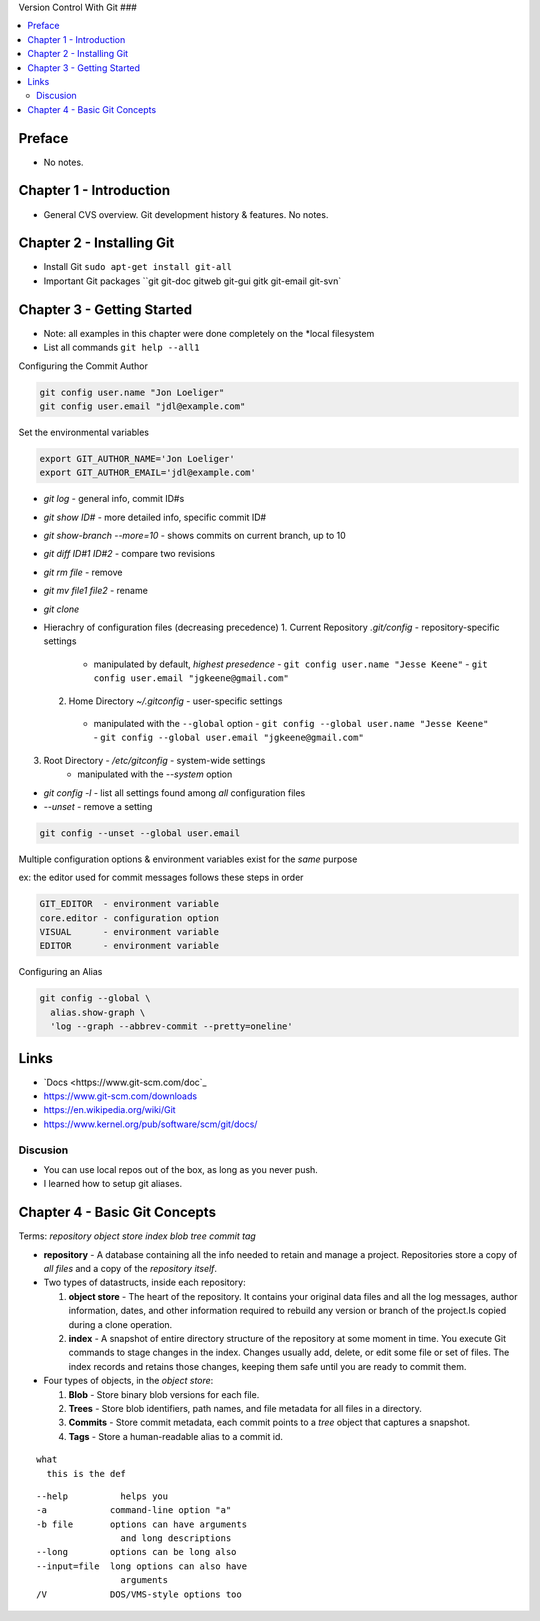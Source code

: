Version Control With Git
###

.. contents::
    :local:
    :depth: 5

Preface
=============================
- No notes.

Chapter 1 - Introduction
==============================
- General CVS overview. Git development history & features. No notes.

Chapter 2 - Installing Git
==============================
- Install Git ``sudo apt-get install git-all``
- Important Git packages ``git git-doc gitweb git-gui gitk git-email git-svn`


Chapter 3 - Getting Started
==============================
- Note: all examples in this chapter were done completely on the *local filesystem
- List all commands ``git help --all1``


Configuring the Commit Author

.. code-block:: bash
  
  git config user.name "Jon Loeliger"
  git config user.email "jdl@example.com"


Set the environmental variables

.. code-block:: bash
  
  export GIT_AUTHOR_NAME='Jon Loeliger'
  export GIT_AUTHOR_EMAIL='jdl@example.com'


- `git log` - general info, commit ID#s
- `git show ID#` - more detailed info, specific commit ID#
- `git show-branch --more=10` - shows commits on current branch, up to 10
- `git diff ID#1 ID#2` - compare two revisions
- `git rm file` - remove
- `git mv file1 file2` - rename
- `git clone`


- Hierachry of configuration files (decreasing precedence)
  1. Current Repository `.git/config` - repository-specific settings
    - manipulated by default, *highest presedence*
      - ``git config user.name "Jesse Keene"``
      - ``git config user.email "jgkeene@gmail.com"``
  2. Home Directory `~/.gitconfig` - user-specific settings
    - manipulated with the ``--global`` option
      - ``git config --global user.name "Jesse Keene"``
      - ``git config --global user.email "jgkeene@gmail.com"``
3. Root Directory - `/etc/gitconfig` - system-wide settings
    - manipulated with the `--system` option


- `git config -l` - list all settings found among *all* configuration files
- `--unset` - remove a setting

.. code-block:: bash
  
  git config --unset --global user.email


Multiple configuration options & environment variables exist for the *same*
purpose

ex: the editor used for commit messages follows these steps in order

.. code-block:: bash

  GIT_EDITOR  - environment variable
  core.editor - configuration option
  VISUAL      - environment variable
  EDITOR      - environment variable


Configuring an Alias 

.. code-block:: bash

  git config --global \
    alias.show-graph \
    'log --graph --abbrev-commit --pretty=oneline'

Links
=================
- `Docs <https://www.git-scm.com/doc`_
- https://www.git-scm.com/downloads
- https://en.wikipedia.org/wiki/Git
- https://www.kernel.org/pub/software/scm/git/docs/

Discusion
~~~~~~~~~~~~~~~~~~~~~~~~~~~~~~
- You can use local repos out of the box, as long as you never push.
- I learned how to setup git aliases.



Chapter 4 - Basic Git Concepts
===================================

Terms: `repository object store index blob tree commit tag`

- **repository** - A database containing all the info needed to retain and manage a project. Repositories store a copy of *all files* and a copy of the *repository itself*.

- Two types of datastructs, inside each repository:

  1. **object store** - The heart of the repository. It contains your original data files and all the log messages, author information, dates, and other information required to rebuild any version or branch of the project.Is copied during a clone operation.

  2. **index** - A snapshot of entire directory structure of the repository at some moment in time. You execute Git commands to stage changes in the index. Changes usually add, delete, or edit some file or set of files. The index records and retains those changes, keeping them safe until you are ready to commit them.


- Four types of objects, in the *object store*:

  1. **Blob** - Store binary blob versions for each file.

  2. **Trees** - Store blob identifiers, path names, and file metadata for all files in a directory.

  3. **Commits** - Store commit metadata, each commit points to a *tree* object that captures a snapshot.

  4. **Tags** - Store a human-readable alias to a commit id.
 


::

  what
    this is the def


::

  --help          helps you 
  -a            command-line option "a"
  -b file       options can have arguments
                  and long descriptions
  --long        options can be long also
  --input=file  long options can also have
                  arguments
  /V            DOS/VMS-style options too


